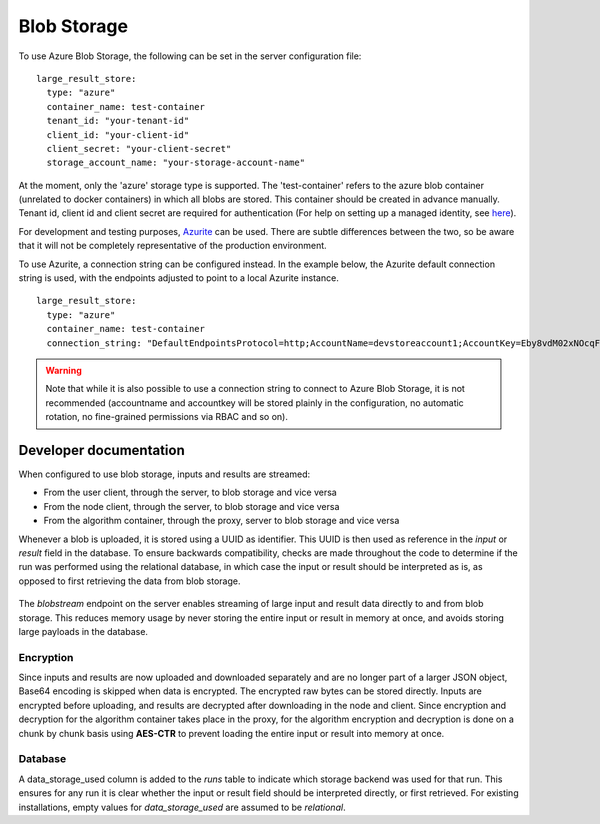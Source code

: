 

.. _blob-storage:

Blob Storage
------------

To use Azure Blob Storage, the following can be set in the server
configuration file:

::
    
  large_result_store:
    type: "azure"
    container_name: test-container
    tenant_id: "your-tenant-id"
    client_id: "your-client-id"
    client_secret: "your-client-secret"
    storage_account_name: "your-storage-account-name"

At the moment, only the 'azure' storage type is supported. The 'test-container' refers to the azure blob container 
(unrelated to docker containers) in which all blobs are stored. This container should be created in advance manually. 
Tenant id, client id and client secret are required for authentication (For help on setting up a managed identity, 
see `here <https://learn.microsoft.com/en-us/azure/storage/blobs/authorize-access-azure-active-directory>`__). 

For development and testing purposes, `Azurite 
<https://github.com/Azure/Azurite>`__ can be used. There are subtle differences
between the two, so be aware that it will not be completely representative of
the production environment.


To use Azurite, a connection string can be configured instead. In the example below,
the Azurite default connection string is used, with the endpoints adjusted to
point to a local Azurite instance. 

::
    
  large_result_store:
    type: "azure"
    container_name: test-container
    connection_string: "DefaultEndpointsProtocol=http;AccountName=devstoreaccount1;AccountKey=Eby8vdM02xNOcqFlqUwJPLlmEtlCDXJ1OUzFT50uSRZ6IFsuFq2UVErCz4I6tq/K1SZFPTOtr/KBHBeksoGMGw==;BlobEndpoint=http://172.17.0.1:10000/devstoreaccount1;QueueEndpoint=http://172.17.0.1:10001/devstoreaccount1;"

.. warning::
    Note that while it is also possible to use a connection string to connect to Azure Blob Storage,
    it is not recommended (accountname and accountkey will be stored plainly in the configuration,
    no automatic rotation, no fine-grained permissions via RBAC and so on).

Developer documentation
+++++++++++++++++++++++

When configured to use blob storage, inputs and results are streamed:

- From the user client, through the server, to blob storage and vice versa
- From the node client, through the server, to blob storage and vice versa
- From the algorithm container, through the proxy, server to blob storage and vice versa

Whenever a blob is uploaded, it is stored using a UUID as identifier. This UUID is then used
as reference in the `input` or `result` field in the database. To ensure backwards compatibility,
checks are made throughout the code to determine if the run was performed using the relational 
database, in which case the input or result should be interpreted as is, as opposed to first retrieving
the data from blob storage.
 
.. figure:: /images/architecture-diagram.png
.. figure:: /images/sequence-diagram.png

The `blobstream` endpoint on the server enables streaming of large input and result data 
directly to and from blob storage. This reduces memory usage by never storing the entire input 
or result in memory at once, and avoids storing large payloads in the database.

Encryption
~~~~~~~~~~

Since inputs and results are now uploaded and downloaded separately and are no longer part of 
a larger JSON object, Base64 encoding is skipped when data is encrypted. The encrypted raw bytes 
can be stored directly.
Inputs are encrypted before uploading, and results are decrypted after downloading in the node and client.
Since encryption and decryption for the algorithm container takes place in the proxy, for the algorithm
encryption and decryption is done on a chunk by chunk basis using **AES-CTR** to prevent loading the entire
input or result into memory at once.

Database
~~~~~~~~

A data_storage_used column is added to the `runs` table to indicate which storage backend was used for that run.
This ensures for any run it is clear whether the input or result field should be interpreted directly, or first 
retrieved. For existing installations, empty values for `data_storage_used` are assumed to be `relational`.